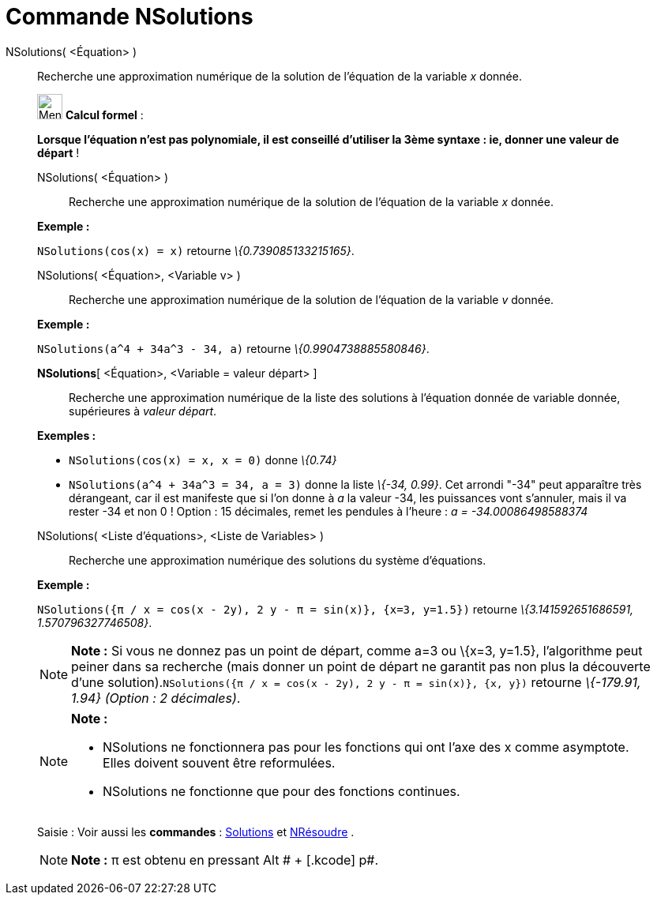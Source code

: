 = Commande NSolutions
:page-en: commands/NSolutions
ifdef::env-github[:imagesdir: /fr/modules/ROOT/assets/images]

NSolutions( <Équation> )::
  Recherche une approximation numérique de la solution de l'équation de la variable _x_ donnée.

____________________________________________________________

image:32px-Menu_view_cas.svg.png[Menu view cas.svg,width=32,height=32] *Calcul formel* :

*Lorsque l'équation n'est pas polynomiale, il est conseillé d'utiliser la 3ème syntaxe : ie, donner une valeur de
départ* !

NSolutions( <Équation> )::
  Recherche une approximation numérique de la solution de l'équation de la variable _x_ donnée.

[EXAMPLE]
====

*Exemple :*

`++NSolutions(cos(x) = x)++` retourne _\{0.739085133215165}_.

====

NSolutions( <Équation>, <Variable v> )::
  Recherche une approximation numérique de la solution de l'équation de la variable _v_ donnée.

[EXAMPLE]
====

*Exemple :*

`++NSolutions(a^4 + 34a^3 - 34, a)++` retourne _\{0.9904738885580846}_.

====

*NSolutions*[ <Équation>, <Variable = valeur départ> ]::
  Recherche une approximation numérique de la liste des solutions à l'équation donnée de variable donnée, supérieures à
  _valeur départ_.

[EXAMPLE]
====

*Exemples :*

* `++NSolutions(cos(x) = x, x = 0)++` donne _\{0.74}_
* `++NSolutions(a^4 + 34a^3 = 34, a = 3)++` donne la liste _\{-34, 0.99}_. Cet arrondi "-34" peut apparaître très
dérangeant, car il est manifeste que si l'on donne à _a_ la valeur -34, les puissances vont s'annuler, mais il va rester
-34 et non 0 ! Option : 15 décimales, remet les pendules à l'heure : _a = -34.00086498588374_

====

NSolutions( <Liste d'équations>, <Liste de Variables> )::
  Recherche une approximation numérique des solutions du système d'équations.

[EXAMPLE]
====

*Exemple :*

`++NSolutions({π / x = cos(x - 2y), 2 y - π = sin(x)}, {x=3, y=1.5})++` retourne _\{3.141592651686591,
1.570796327746508}_.

====

[NOTE]
====

*Note :* Si vous ne donnez pas un point de départ, comme a=3 ou \{x=3, y=1.5}, l'algorithme peut peiner dans sa
recherche (mais donner un point de départ ne garantit pas non plus la découverte d'une
solution).`++NSolutions({π / x = cos(x - 2y), 2 y - π = sin(x)}, {x, y})++` retourne _\{-179.91, 1.94} (Option : 2
décimales)_.

====

[NOTE]
====

*Note :*

* NSolutions ne fonctionnera pas pour les fonctions qui ont l'axe des x comme asymptote. Elles doivent souvent être
reformulées.
* NSolutions ne fonctionne que pour des fonctions continues.

====

[.kcode]#Saisie :# Voir aussi les *commandes* : xref:/commands/Solutions.adoc[Solutions] et
xref:/commands/NRésoudre.adoc[NRésoudre] .

[NOTE]
====

*Note :* π est obtenu en pressant [.kcode]#Alt # + [.kcode]# p#.

====
